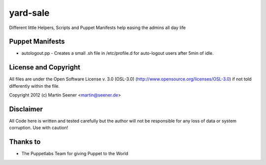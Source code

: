 =========
yard-sale
=========

Different little Helpers, Scripts and Puppet Manifests help easing the admins all day life

Puppet Manifests
================

* autologout.pp - Creates a small .sh file in /etc/profile.d for auto-logout users after 5min of idle.

License and Copyright
=====================

All files are under the Open Software License v. 3.0 (OSL-3.0) (http://www.opensource.org/licenses/OSL-3.0) if not told differently within the file.

Copyright 2012 (c) Martin Seener <martin@seener.de>

Disclaimer
==========

All Code here is written and tested carefully but the author will not be responsible for any loss of data or system corruption.
Use with caution!

Thanks to
=========

* The Puppetlabs Team for giving Puppet to the World